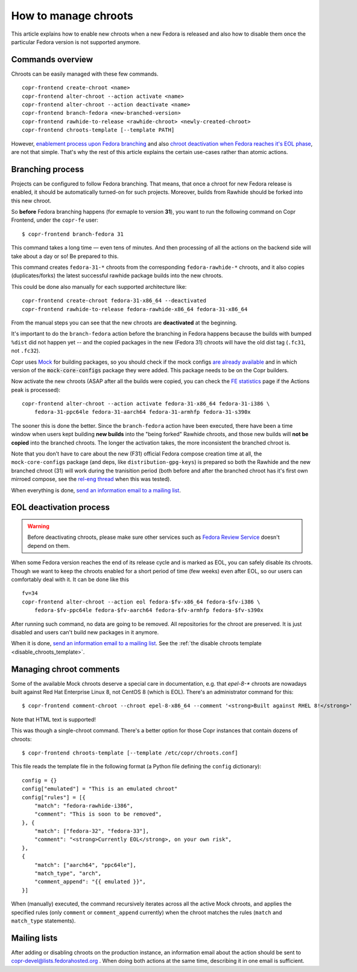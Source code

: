 .. _how_to_manage_chroots:

How to manage chroots
======================

This article explains how to enable new chroots when a new Fedora is released and also how to disable them once the
particular Fedora version is not supported anymore.


Commands overview
-----------------

Chroots can be easily managed with these few commands.

::

    copr-frontend create-chroot <name>
    copr-frontend alter-chroot --action activate <name>
    copr-frontend alter-chroot --action deactivate <name>
    copr-frontend branch-fedora <new-branched-version>
    copr-frontend rawhide-to-release <rawhide-chroot> <newly-created-chroot>
    copr-frontend chroots-template [--template PATH]

However, `enablement process upon Fedora branching <#branching-process>`_ and also
`chroot deactivation when Fedora reaches it's EOL phase <#eol-deactivation-process>`_, are not that simple.
That's why the rest of this article explains the certain use-cases rather than atomic actions.


Branching process
-----------------

Projects can be configured to follow Fedora branching. That means, that once a
chroot for new Fedora release is enabled, it should be automatically turned-on
for such projects.  Moreover, builds from Rawhide should be forked into this new
chroot.

So **before** Fedora branching happens (for exmaple to version **31**), you want
to run the following command on Copr Frontend, under the ``copr-fe`` user::

    $ copr-frontend branch-fedora 31

This command takes a long time — even tens of minutes.  And then processing of
all the actions on the backend side will take about a day or so!  Be prepared to
this.

This command creates ``fedora-31-*`` chroots from the corresponding
``fedora-rawhide-*`` chroots, and it also copies (duplicates/forks) the latest
successful rawhide package builds into the new chroots.

This could be done also manually for each supported architecture like::

    copr-frontend create-chroot fedora-31-x86_64 --deactivated
    copr-frontend rawhide-to-release fedora-rawhide-x86_64 fedora-31-x86_64

From the manual steps you can see that the new chroots are **deactivated** at
the beginning.

It's important to do the ``branch-fedora`` action before the branching in Fedora
happens because the builds with bumped ``%dist`` did not happen yet -- and the
copied packages in the new (Fedora 31) chroots will have the old dist tag
(``.fc31``, not ``.fc32``).

Copr uses `Mock <https://github.com/rpm-software-management/mock>`_ for building packages, so you should check if
the mock configs
`are already available <https://github.com/rpm-software-management/mock/tree/devel/mock-core-configs/etc/mock>`_
and in which version of the :code:`mock-core-configs` package they were added.
This package needs to be on the Copr builders.

Now activate the new chroots (ASAP after all the builds were copied, you can
check the `FE statistics`_ page if the Actions peak is processed)::

    copr-frontend alter-chroot --action activate fedora-31-x86_64 fedora-31-i386 \
        fedora-31-ppc64le fedora-31-aarch64 fedora-31-armhfp fedora-31-s390x

The sooner this is done the better.  Since the ``branch-fedora`` action have
been executed, there have been a time window when users kept building **new
builds** into the "being forked" Rawhide chroots, and those new builds will
**not be copied** into the branched chroots.  The longer the activation takes,
the more inconsistent the branched chroot is.

Note that you don't have to care about the new (F31) official Fedora compose
creation time at all, the ``mock-core-configs`` package (and deps, like
``distribution-gpg-keys``) is prepared so both the Rawhide and the new branched
chroot (31) will work during the tranisition period (both before and after the
branched chroot has it's first own mirroed compose, see the `rel-eng thread`_
when this was tested).

When everything is done, `send an information email to a mailing list <#mailing-lists>`_.


.. _eol_deactivation_process:

EOL deactivation process
------------------------

.. warning::

   Before deactivating chroots, please make sure other services such as
   `Fedora Review Service <https://github.com/FrostyX/fedora-review-service/blob/main/conf/fedora-review-service-prod.yaml>`_
   doesn't depend on them.

When some Fedora version reaches the end of its release cycle and is marked as EOL, you can safely disable its chroots.
Though we want to keep the chroots enabled for a short period of time (few weeks) even after EOL, so our users can
comfortably deal with it. It can be done like this

::

    fv=34
    copr-frontend alter-chroot --action eol fedora-$fv-x86_64 fedora-$fv-i386 \
        fedora-$fv-ppc64le fedora-$fv-aarch64 fedora-$fv-armhfp fedora-$fv-s390x

After running such command, no data are going to be removed. All repositories for the chroot are preserved. It is just
disabled and users can't build new packages in it anymore.

When it is done, `send an information email to a mailing list <#mailing-lists>`_.
See the :ref:`the disable chroots template <disable_chroots_template>`.


.. _managing_chroot_comments:

Managing chroot comments
------------------------

Some of the available Mock chroots deserve a special care in documentation, e.g.
that `epel-8-*` chroots are nowadays built against Red Hat Enterprise Linux 8,
not CentOS 8 (which is EOL).  There's an administrator command for this::

    $ copr-frontend comment-chroot --chroot epel-8-x86_64 --comment '<strong>Built against RHEL 8!</strong>'

Note that HTML text is supported!

This was though a single-chroot command.  There's a better option for those Copr
instances that contain dozens of chroots::

    $ copr-frontend chroots-template [--template /etc/copr/chroots.conf]

This file reads the template file in the following format (a Python file
defining the ``config`` dictionary)::

    config = {}
    config["emulated"] = "This is an emulated chroot"
    config["rules"] = [{
        "match": "fedora-rawhide-i386",
        "comment": "This is soon to be removed",
    }, {
        "match": ["fedora-32", "fedora-33"],
        "comment": "<strong>Currently EOL</strong>, on your own risk",
    },
    {
        "match": ["aarch64", "ppc64le"],
        "match_type", "arch",
        "comment_append": "{{ emulated }}",
    }]

When (manually) executed, the command recursively iterates across all the active
Mock chroots, and applies the specified rules (only ``comment`` or
``comment_append`` currently) when the chroot matches the rules (``match`` and
``match_type`` statements).


Mailing lists
-------------

After adding or disabling chroots on the production instance, an information email about the action should be sent to
copr-devel@lists.fedorahosted.org . When doing both actions at the same time, describing it in one email is sufficient.

.. _`FE statistics`: https://copr.fedorainfracloud.org/status/stats/
.. _`rel-eng thread`: https://lists.fedoraproject.org/archives/list/rel-eng@lists.fedoraproject.org/thread/4NJDLL7KSACTRFT6TTURPRF2SI5N2STK/
